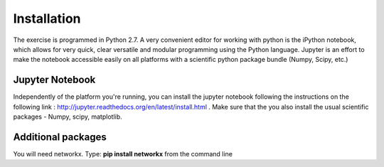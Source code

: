 
Installation
==================================

The exercise is programmed in Python 2.7. A very convenient editor for working with python is the iPython notebook, which allows for very quick, clear versatile and modular programming using the Python language. Jupyter is an effort to make the notebook accessible easily on all platforms with a scientific python package bundle (Numpy, Scipy, etc.)

Jupyter Notebook
--------------------

Independently of the platform you're running, you can install the jupyter notebook following the instructions on the following link : http://jupyter.readthedocs.org/en/latest/install.html . Make sure that the you also install the usual scientific packages - Numpy, scipy, matplotlib.


Additional packages
--------------------

You will need networkx. Type: **pip install networkx** from the command line